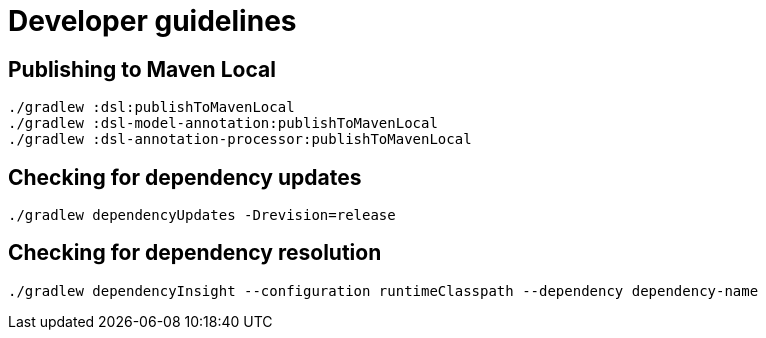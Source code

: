 = Developer guidelines

== Publishing to Maven Local

----
./gradlew :dsl:publishToMavenLocal
./gradlew :dsl-model-annotation:publishToMavenLocal
./gradlew :dsl-annotation-processor:publishToMavenLocal
----

== Checking for dependency updates

----
./gradlew dependencyUpdates -Drevision=release
----

== Checking for dependency resolution

----
./gradlew dependencyInsight --configuration runtimeClasspath --dependency dependency-name
----

